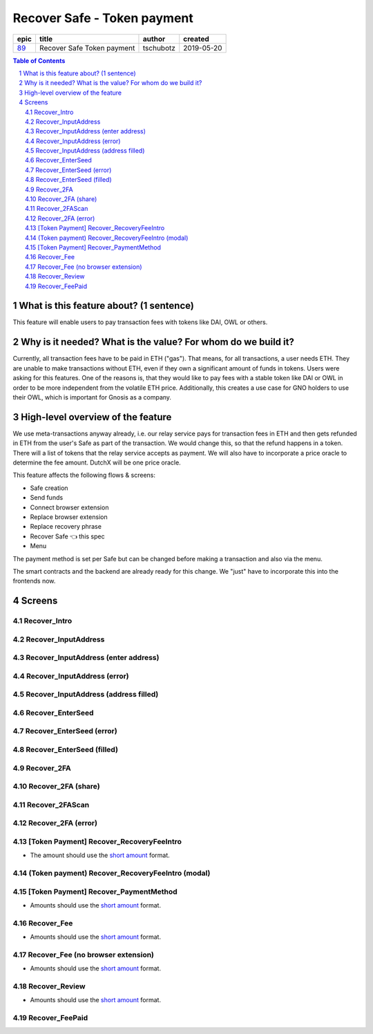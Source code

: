 ==========================================================
Recover Safe - Token payment
==========================================================

=====  ==========================  =========  ==========
epic             title              author     created
=====  ==========================  =========  ==========
`89`_  Recover Safe Token payment  tschubotz  2019-05-20
=====  ==========================  =========  ==========

.. _89: https://github.com/gnosis/safe/issues/89

.. sectnum::
.. contents:: Table of Contents
    :local:


What is this feature about? (1 sentence)
----------------------------------------

This feature will enable users to pay transaction fees with tokens like DAI, OWL or others.


Why is it needed? What is the value? For whom do we build it?
----------------------------------------------------------------

Currently, all transaction fees have to be paid in ETH ("gas"). That means, for all transactions, a user needs ETH. They are unable to make transactions without ETH, even if they own a significant amount of funds in tokens. 
Users were asking for this features. One of the reasons is, that they would like to pay fees with a stable token like DAI or OWL in order to be more independent from the volatile ETH price.
Additionally, this creates a use case for GNO holders to use their OWL, which is important for Gnosis as a company.


High-level overview of the feature
----------------------------------

We use meta-transactions anyway already, i.e. our relay service pays for transaction fees in ETH and then gets refunded in ETH from the user's Safe as part of the transaction. We would change this, so that the refund happens in a token.
There will a list of tokens that the relay service accepts as payment. We will also have to incorporate a price oracle to determine the fee amount. DutchX will be one price oracle.

This feature affects the following flows & screens:

- Safe creation 
- Send funds 
- Connect browser extension
- Replace browser extension
- Replace recovery phrase
- Recover Safe 👈 this spec
- Menu 

The payment method is set per Safe but can be changed before making a transaction and also via the menu. 

The smart contracts and the backend are already ready for this change. We "just" have to incorporate this into the frontends now.


Screens
---------------------

Recover_Intro
~~~~~~~~~~~~~
            
.. raw:: html

  <table>
    <tr>
      <td>
        <img src="screens/android/Recover_Intro.png" width="240px"/>
      </td>
      <td>
        <img src="screens/ios/Recover_Intro.png" width="240px"/>
      </td>
    </tr>
    <tr>
      <td>
        https://zpl.io/a8wGjNK
      </td>
      <td>
        https://zpl.io/aR1GrYn
      </td>
    </tr>
  </table>
  
  
Recover_InputAddress
~~~~~~~~~~~~~~~~~~~~
            
.. raw:: html

  <table>
    <tr>
      <td>
        <img src="screens/android/Recover_InputAddress.png" width="240px"/>
      </td>
      <td>
        <img src="screens/ios/Recover_InputAddress.png" width="240px"/>
      </td>
    </tr>
    <tr>
      <td>
        https://zpl.io/aw4OL1N
      </td>
      <td>
        https://zpl.io/2yOW8y9
      </td>
    </tr>
  </table>
  
  
Recover_InputAddress (enter address)
~~~~~~~~~~~~~~~~~~~~~~~~~~~~~~~~~~~~
            
.. raw:: html

  <table>
    <tr>
      <td>
        <img src="screens/android/Recover_InputAddress (enter address).png" width="240px"/>
      </td>
      <td>
        <img src="screens/ios/Recover_InputAddress (edit address).png" width="240px"/>
      </td>
    </tr>
    <tr>
      <td>
        https://zpl.io/aR1GrPv
      </td>
      <td>
        https://zpl.io/adpN4P7
      </td>
    </tr>
  </table>
  
  
Recover_InputAddress (error)
~~~~~~~~~~~~~~~~~~~~~~~~~~~~
            
.. raw:: html

  <table>
    <tr>
      <td>
        <img src="screens/android/Recover_InputAddress (error).png" width="240px"/>
      </td>
      <td>
        <img src="screens/ios/Recover_InputAddress (error).png" width="240px"/>
      </td>
    </tr>
    <tr>
      <td>
        https://zpl.io/bABWjE8
      </td>
      <td>
        https://zpl.io/VxLw81R
      </td>
    </tr>
  </table>
  
  
Recover_InputAddress (address filled)
~~~~~~~~~~~~~~~~~~~~~~~~~~~~~~~~~~~~~
            
.. raw:: html

  <table>
    <tr>
      <td>
        <img src="screens/android/Recover_InputAddress (address filled).png" width="240px"/>
      </td>
      <td>
        <img src="screens/ios/Recover_InputAddress (correct).png" width="240px"/>
      </td>
    </tr>
    <tr>
      <td>
        https://zpl.io/am5eOyv
      </td>
      <td>
        https://zpl.io/VKPypo6
      </td>
    </tr>
  </table>
  
  
Recover_EnterSeed
~~~~~~~~~~~~~~~~~
            
.. raw:: html

  <table>
    <tr>
      <td>
        <img src="screens/android/Recover_EnterSeed.png" width="240px"/>
      </td>
      <td>
        <img src="screens/ios/Recover_EnterSeed.png" width="240px"/>
      </td>
    </tr>
    <tr>
      <td>
        https://zpl.io/bJ7W5Zr
      </td>
      <td>
        https://zpl.io/2yOW8lo
      </td>
    </tr>
  </table>
  
  
Recover_EnterSeed (error)
~~~~~~~~~~~~~~~~~~~~~~~~~
            
.. raw:: html

  <table>
    <tr>
      <td>
        <img src="screens/android/Recover_EnterSeed (error).png" width="240px"/>
      </td>
      <td>
        <img src="screens/ios/Recover_EnterSeed (error).png" width="240px"/>
      </td>
    </tr>
    <tr>
      <td>
        https://zpl.io/b61gZ3R
      </td>
      <td>
        https://zpl.io/aw4OLmM
      </td>
    </tr>
  </table>
  
  
Recover_EnterSeed (filled)
~~~~~~~~~~~~~~~~~~~~~~~~~~
            
.. raw:: html

  <table>
    <tr>
      <td>
        <img src="screens/android/Recover_EnterSeed (filled).png" width="240px"/>
      </td>
      <td>
        <img src="screens/ios/Recover_EnterSeed (correct).png" width="240px"/>
      </td>
    </tr>
    <tr>
      <td>
        https://zpl.io/2GyAvWd
      </td>
      <td>
        https://zpl.io/2GyW79E
      </td>
    </tr>
  </table>
  
  
Recover_2FA
~~~~~~~~~~~
            
.. raw:: html

  <table>
    <tr>
      <td>
        <img src="screens/android/Recover_2FA.png" width="240px"/>
      </td>
      <td>
        <img src="screens/ios/Recover_2FA.png" width="240px"/>
      </td>
    </tr>
    <tr>
      <td>
        https://zpl.io/VDBK9Wq
      </td>
      <td>
        https://zpl.io/2v701K7
      </td>
    </tr>
  </table>
  
  
Recover_2FA (share)
~~~~~~~~~~~~~~~~~~~
            
.. raw:: html

  <table>
    <tr>
      <td>
        <img src="screens/android/Recover_2FA (share).png" width="240px"/>
      </td>
      <td>
        <img src="screens/ios/Recover_2FA (share).png" width="240px"/>
      </td>
    </tr>
    <tr>
      <td>
        https://zpl.io/a8wkvRE
      </td>
      <td>
        https://zpl.io/VYKowGM
      </td>
    </tr>
  </table>
  
  
Recover_2FAScan
~~~~~~~~~~~~~~~
            
.. raw:: html

  <table>
    <tr>
      <td>
        <img src="screens/android/Recover_2FAScan.png" width="240px"/>
      </td>
      <td>
        <img src="screens/ios/Replace2FA_Scan (camera).png" width="240px"/>
      </td>
    </tr>
    <tr>
      <td>
        https://zpl.io/V1Nk53Z
      </td>
      <td>
        https://zpl.io/bzNDOLz
      </td>
    </tr>
  </table>
  
  
Recover_2FA (error)
~~~~~~~~~~~~~~~~~~~
            
.. raw:: html

  <table>
    <tr>
      <td>
        <img src="screens/android/Recover_2FA (error).png" width="240px"/>
      </td>
      <td>
        <img src="screens/ios/Recover_2FAScan (error).png" width="240px"/>
      </td>
    </tr>
    <tr>
      <td>
        https://zpl.io/2GykwYj
      </td>
      <td>
        https://zpl.io/V1NkXnJ
      </td>
    </tr>
  </table>
  
  
[Token Payment] Recover_RecoveryFeeIntro
~~~~~~~~~~~~~~~~~~~~~~~~~~~~~~~~~~~~~~~~

- The amount should use the `short amount`_ format.

.. raw:: html

  <table>
    <tr>
      <td>
        <img src="screens/android/[Token Payment] Recover_RecoveryFeeIntro.png" width="240px"/>
      </td>
      <td>
        <img src="screens/ios/(Token payment) Recover_RecoveryFeeIntro.png" width="240px"/>
      </td>
    </tr>
    <tr>
      <td>
        https://zpl.io/25JDK1r
      </td>
      <td>
        https://zpl.io/aBRJ11Q
      </td>
    </tr>
  </table>
  
  
(Token payment) Recover_RecoveryFeeIntro (modal)
~~~~~~~~~~~~~~~~~~~~~~~~~~~~~~~~~~~~~~~~~~~~~~~~
            
.. raw:: html

  <table>
    <tr>
      <td>
        <img src="screens/android/MISSING.png" width="240px"/>
      </td>
      <td>
        <img src="screens/ios/(Token payment) Recover_RecoveryFeeIntro (modal).png" width="240px"/>
      </td>
    </tr>
    <tr>
      <td>
        
      </td>
      <td>
        https://zpl.io/amdAD8A
      </td>
    </tr>
  </table>
  
  
[Token Payment] Recover_PaymentMethod
~~~~~~~~~~~~~~~~~~~~~~~~~~~~~~~~~~~~~

- Amounts should use the `short amount`_ format.

.. raw:: html

  <table>
    <tr>
      <td>
        <img src="screens/android/[Token Payment] Recover_PaymentMethod.png" width="240px"/>
      </td>
      <td>
        <img src="screens/ios/(Token Payment) Recover_PaymentMethod.png" width="240px"/>
      </td>
    </tr>
    <tr>
      <td>
        https://zpl.io/aX3Ao8g
      </td>
      <td>
        https://zpl.io/a7W9wGM
      </td>
    </tr>
  </table>
  
  
Recover_Fee
~~~~~~~~~~~

- Amounts should use the `short amount`_ format.

.. raw:: html

  <table>
    <tr>
      <td>
        <img src="screens/android/Recover_Fee.png" width="240px"/>
      </td>
      <td>
        <img src="screens/ios/(Token Payment) Recover_RecoveryFee (insufficient funds).png" width="240px"/>
      </td>
    </tr>
    <tr>
      <td>
        https://zpl.io/29OKRjw
      </td>
      <td>
        https://zpl.io/a7W9wZY
      </td>
    </tr>
  </table>
  
  
Recover_Fee (no browser extension)
~~~~~~~~~~~~~~~~~~~~~~~~~~~~~~~~~~

- Amounts should use the `short amount`_ format.

.. raw:: html

  <table>
    <tr>
      <td>
        <img src="screens/android/Recover_Fee (no browser extension).png" width="240px"/>
      </td>
      <td>
        <img src="screens/ios/Recover_Review (no browser extension).png" width="240px"/>
      </td>
    </tr>
    <tr>
      <td>
        https://zpl.io/2EBzKJn
      </td>
      <td>
        https://zpl.io/aR1GrzE
      </td>
    </tr>
  </table>
  
  
Recover_Review
~~~~~~~~~~~~~~

- Amounts should use the `short amount`_ format.

.. raw:: html

  <table>
    <tr>
      <td>
        <img src="screens/android/Recover_Review.png" width="240px"/>
      </td>
      <td>
        <img src="screens/ios/Recover_Review.png" width="240px"/>
      </td>
    </tr>
    <tr>
      <td>
        https://zpl.io/aXP9LPE
      </td>
      <td>
        https://zpl.io/aMPRBP3
      </td>
    </tr>
  </table>
  
  
Recover_FeePaid
~~~~~~~~~~~~~~~
            
.. raw:: html

  <table>
    <tr>
      <td>
        <img src="screens/android/Recover_FeePaid.png" width="240px"/>
      </td>
      <td>
        <img src="screens/ios/Recover_FeePaid.png" width="240px"/>
      </td>
    </tr>
    <tr>
      <td>
        https://zpl.io/agzM5m0
      </td>
      <td>
        https://zpl.io/2p4kyMj
      </td>
    </tr>
  </table>
  
.. _`short amount`: ../common/format_amounts.rst#short-amount